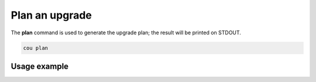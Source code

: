 ================
Plan an upgrade
================

The **plan** command is used to generate the upgrade plan; the result will be
printed on STDOUT.

.. code:: bash

    cou plan

Usage example
-------------

.. terminal::
    :input: cou plan

    Full execution log: '/home/ubuntu/.local/share/cou/log/cou-20231215211717.log'
    Connected to 'test-model' ✔
    Analyzing cloud... ✔
    Generating upgrade plan... ✔
    Upgrade cloud from 'ussuri' to 'victoria'
        Verify that all OpenStack applications are in idle state
        Back up MySQL databases
        Control Plane principal(s) upgrade plan
        Upgrade plan for 'rabbitmq-server' to 'victoria'
            Upgrade software packages of 'rabbitmq-server' from the current APT repositories
                Upgrade software packages on unit rabbitmq-server/0
                Upgrade software packages on unit rabbitmq-server/1
                Upgrade software packages on unit rabbitmq-server/2
            Upgrade 'rabbitmq-server' to the new channel: '3.9/stable'
            Change charm config of 'rabbitmq-server' 'source' to 'cloud:focal-victoria'
            Wait for up to 1800s for model 'test-model' to reach the idle state
            Verify that the workload of 'rabbitmq-server' has been upgraded
        Upgrade plan for 'keystone' to 'victoria'
            Upgrade software packages of 'keystone' from the current APT repositories
                Upgrade software packages on unit keystone/0
                Upgrade software packages on unit keystone/1
                Upgrade software packages on unit keystone/2
            Upgrade 'keystone' to the new channel: 'victoria/stable'
            Change charm config of 'keystone' 'openstack-origin' to 'cloud:focal-victoria'
            Wait for up to 1800s for model 'test-model' to reach the idle state
            Verify that the workload of 'keystone' has been upgraded
        Upgrade plan for 'cinder' to 'victoria'
            Upgrade software packages of 'cinder' from the current APT repositories
                Upgrade software packages on unit cinder/0
            Upgrade 'cinder' to the new channel: 'victoria/stable'
            Change charm config of 'cinder' 'openstack-origin' to 'cloud:focal-victoria'
            Wait for up to 300s for app 'cinder' to reach the idle state
            Verify that the workload of 'cinder' has been upgraded
        Upgrade plan for 'glance' to 'victoria'
            Upgrade software packages of 'glance' from the current APT repositories
                Upgrade software packages on unit glance/0
            Upgrade 'glance' to the new channel: 'victoria/stable'
            Change charm config of 'glance' 'openstack-origin' to 'cloud:focal-victoria'
            Wait for up to 300s for app 'glance' to reach the idle state
            Verify that the workload of 'glance' has been upgraded
        Upgrade plan for 'neutron-api' to 'victoria'
            Upgrade software packages of 'neutron-api' from the current APT repositories
                Upgrade software packages on unit neutron-api/0
            Upgrade 'neutron-api' to the new channel: 'victoria/stable'
            Change charm config of 'neutron-api' 'openstack-origin' to 'cloud:focal-victoria'
            Wait for up to 300s for app 'neutron-api' to reach the idle state
            Verify that the workload of 'neutron-api' has been upgraded
        Upgrade plan for 'neutron-gateway' to 'victoria'
            Upgrade software packages of 'neutron-gateway' from the current APT repositories
                Upgrade software packages on unit neutron-gateway/0
            Upgrade 'neutron-gateway' to the new channel: 'victoria/stable'
            Change charm config of 'neutron-gateway' 'openstack-origin' to 'cloud:focal-victoria'
            Wait for up to 300s for app 'neutron-gateway' to reach the idle state
            Verify that the workload of 'neutron-gateway' has been upgraded
        Upgrade plan for 'placement' to 'victoria'
            Upgrade software packages of 'placement' from the current APT repositories
                Upgrade software packages on unit placement/0
            Upgrade 'placement' to the new channel: 'victoria/stable'
            Change charm config of 'placement' 'openstack-origin' to 'cloud:focal-victoria'
            Wait for up to 300s for app 'placement' to reach the idle state
            Verify that the workload of 'placement' has been upgraded
        Upgrade plan for 'nova-cloud-controller' to 'victoria'
            Upgrade software packages of 'nova-cloud-controller' from the current APT repositories
                Upgrade software packages on unit nova-cloud-controller/0
            Upgrade 'nova-cloud-controller' to the new channel: 'victoria/stable'
            Change charm config of 'nova-cloud-controller' 'openstack-origin' to 'cloud:focal-victoria'
            Wait for up to 300s for app 'nova-cloud-controller' to reach the idle state
            Verify that the workload of 'nova-cloud-controller' has been upgraded
        Upgrade plan for 'mysql' to 'victoria'
            Upgrade software packages of 'mysql' from the current APT repositories
                Upgrade software packages on unit mysql/0
            Change charm config of 'mysql' 'source' to 'cloud:focal-victoria'
            Wait for up to 1800s for app 'mysql' to reach the idle state
            Verify that the workload of 'mysql' has been upgraded
        Control Plane subordinate(s) upgrade plan
        Upgrade plan for 'neutron-openvswitch' to 'victoria'
            Upgrade 'neutron-openvswitch' to the new channel: 'victoria/stable'
